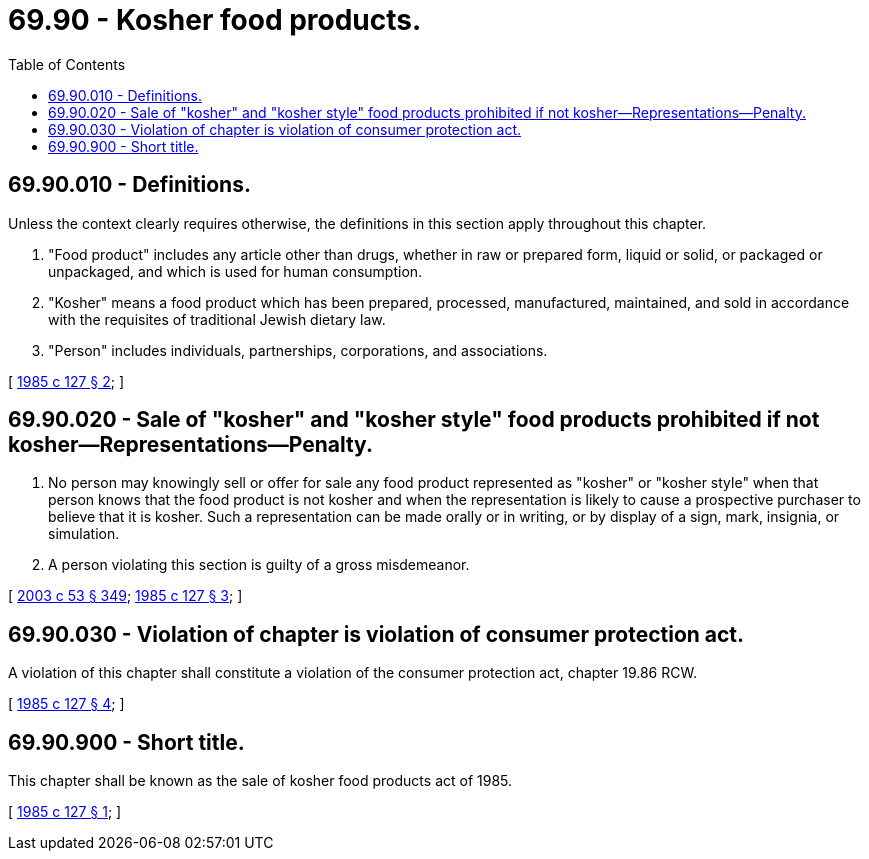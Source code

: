 = 69.90 - Kosher food products.
:toc:

== 69.90.010 - Definitions.
Unless the context clearly requires otherwise, the definitions in this section apply throughout this chapter.

. "Food product" includes any article other than drugs, whether in raw or prepared form, liquid or solid, or packaged or unpackaged, and which is used for human consumption.

. "Kosher" means a food product which has been prepared, processed, manufactured, maintained, and sold in accordance with the requisites of traditional Jewish dietary law.

. "Person" includes individuals, partnerships, corporations, and associations.

[ http://leg.wa.gov/CodeReviser/documents/sessionlaw/1985c127.pdf?cite=1985%20c%20127%20§%202[1985 c 127 § 2]; ]

== 69.90.020 - Sale of "kosher" and "kosher style" food products prohibited if not kosher—Representations—Penalty.
. No person may knowingly sell or offer for sale any food product represented as "kosher" or "kosher style" when that person knows that the food product is not kosher and when the representation is likely to cause a prospective purchaser to believe that it is kosher. Such a representation can be made orally or in writing, or by display of a sign, mark, insignia, or simulation.

. A person violating this section is guilty of a gross misdemeanor.

[ http://lawfilesext.leg.wa.gov/biennium/2003-04/Pdf/Bills/Session%20Laws/Senate/5758.SL.pdf?cite=2003%20c%2053%20§%20349[2003 c 53 § 349]; http://leg.wa.gov/CodeReviser/documents/sessionlaw/1985c127.pdf?cite=1985%20c%20127%20§%203[1985 c 127 § 3]; ]

== 69.90.030 - Violation of chapter is violation of consumer protection act.
A violation of this chapter shall constitute a violation of the consumer protection act, chapter 19.86 RCW.

[ http://leg.wa.gov/CodeReviser/documents/sessionlaw/1985c127.pdf?cite=1985%20c%20127%20§%204[1985 c 127 § 4]; ]

== 69.90.900 - Short title.
This chapter shall be known as the sale of kosher food products act of 1985.

[ http://leg.wa.gov/CodeReviser/documents/sessionlaw/1985c127.pdf?cite=1985%20c%20127%20§%201[1985 c 127 § 1]; ]

